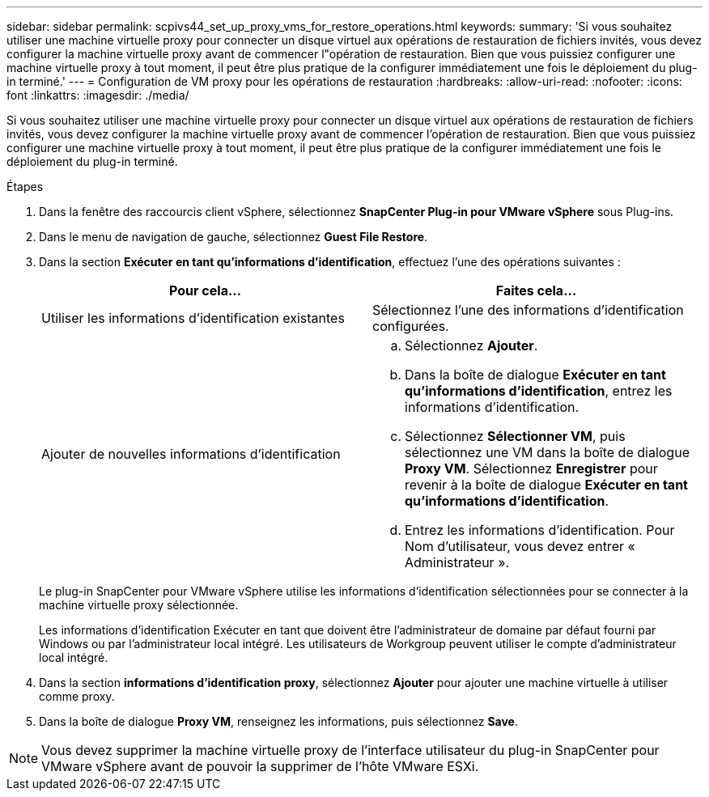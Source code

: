 ---
sidebar: sidebar 
permalink: scpivs44_set_up_proxy_vms_for_restore_operations.html 
keywords:  
summary: 'Si vous souhaitez utiliser une machine virtuelle proxy pour connecter un disque virtuel aux opérations de restauration de fichiers invités, vous devez configurer la machine virtuelle proxy avant de commencer l"opération de restauration. Bien que vous puissiez configurer une machine virtuelle proxy à tout moment, il peut être plus pratique de la configurer immédiatement une fois le déploiement du plug-in terminé.' 
---
= Configuration de VM proxy pour les opérations de restauration
:hardbreaks:
:allow-uri-read: 
:nofooter: 
:icons: font
:linkattrs: 
:imagesdir: ./media/


[role="lead"]
Si vous souhaitez utiliser une machine virtuelle proxy pour connecter un disque virtuel aux opérations de restauration de fichiers invités, vous devez configurer la machine virtuelle proxy avant de commencer l'opération de restauration. Bien que vous puissiez configurer une machine virtuelle proxy à tout moment, il peut être plus pratique de la configurer immédiatement une fois le déploiement du plug-in terminé.

.Étapes
. Dans la fenêtre des raccourcis client vSphere, sélectionnez *SnapCenter Plug-in pour VMware vSphere* sous Plug-ins.
. Dans le menu de navigation de gauche, sélectionnez *Guest File Restore*.
. Dans la section *Exécuter en tant qu'informations d'identification*, effectuez l'une des opérations suivantes :
+
|===
| Pour cela… | Faites cela… 


| Utiliser les informations d'identification existantes | Sélectionnez l'une des informations d'identification configurées. 


| Ajouter de nouvelles informations d'identification  a| 
.. Sélectionnez *Ajouter*.
.. Dans la boîte de dialogue *Exécuter en tant qu'informations d'identification*, entrez les informations d'identification.
.. Sélectionnez *Sélectionner VM*, puis sélectionnez une VM dans la boîte de dialogue *Proxy VM*. Sélectionnez *Enregistrer* pour revenir à la boîte de dialogue *Exécuter en tant qu'informations d'identification*.
.. Entrez les informations d'identification. Pour Nom d'utilisateur, vous devez entrer « Administrateur ».


|===
+
Le plug-in SnapCenter pour VMware vSphere utilise les informations d'identification sélectionnées pour se connecter à la machine virtuelle proxy sélectionnée.

+
Les informations d'identification Exécuter en tant que doivent être l'administrateur de domaine par défaut fourni par Windows ou par l'administrateur local intégré. Les utilisateurs de Workgroup peuvent utiliser le compte d'administrateur local intégré.

. Dans la section *informations d'identification proxy*, sélectionnez *Ajouter* pour ajouter une machine virtuelle à utiliser comme proxy.
. Dans la boîte de dialogue *Proxy VM*, renseignez les informations, puis sélectionnez *Save*.



NOTE: Vous devez supprimer la machine virtuelle proxy de l'interface utilisateur du plug-in SnapCenter pour VMware vSphere avant de pouvoir la supprimer de l'hôte VMware ESXi.
